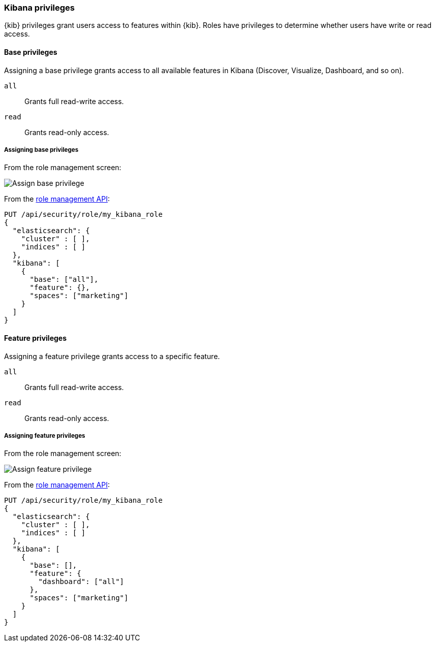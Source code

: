 [role="xpack"]
[[kibana-privileges]]
=== Kibana privileges

{kib} privileges grant users access to features within {kib}. Roles have privileges to determine whether users have write or read access.

==== Base privileges
Assigning a base privilege grants access to all available features in Kibana (Discover, Visualize, Dashboard, and so on).
[[kibana-privileges-all]]
`all`:: Grants full read-write access.
`read`:: Grants read-only access.

===== Assigning base privileges
From the role management screen:

[role="screenshot"]
image::user/security/images/assign_base_privilege.png[Assign base privilege]

From the <<role-management-api-put, role management API>>:
[source,js]
--------------------------------------------------
PUT /api/security/role/my_kibana_role
{
  "elasticsearch": {
    "cluster" : [ ],
    "indices" : [ ]
  },
  "kibana": [
    {
      "base": ["all"],
      "feature": {},
      "spaces": ["marketing"]
    }
  ]
}
--------------------------------------------------


[[kibana-feature-privileges]]
==== Feature privileges
Assigning a feature privilege grants access to a specific feature.

`all`:: Grants full read-write access.
`read`:: Grants read-only access.

===== Assigning feature privileges
From the role management screen:

[role="screenshot"]
image::user/security/images/assign_feature_privilege.png[Assign feature privilege]

From the <<role-management-api-put, role management API>>:
[source,js]
--------------------------------------------------
PUT /api/security/role/my_kibana_role
{
  "elasticsearch": {
    "cluster" : [ ],
    "indices" : [ ]
  },
  "kibana": [
    {
      "base": [],
      "feature": {
        "dashboard": ["all"]
      },
      "spaces": ["marketing"]
    }
  ]
}
--------------------------------------------------
